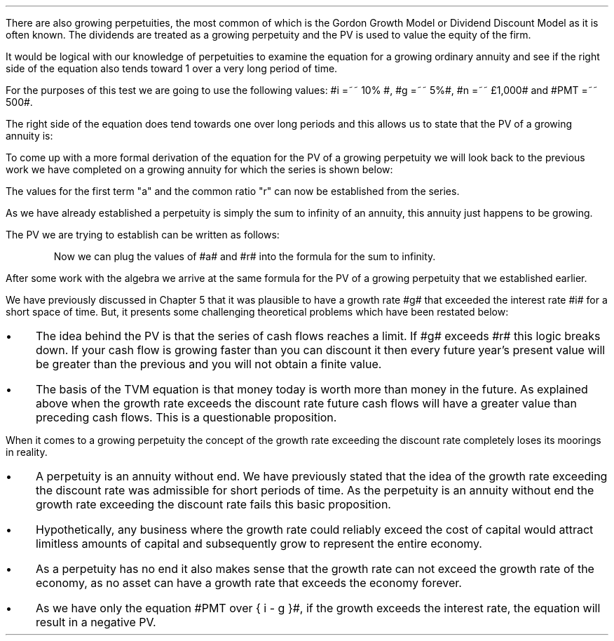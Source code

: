 .
There are also growing perpetuities, the most common of which is the Gordon
Growth Model or Dividend Discount Model as it is often known. The dividends are
treated as a growing perpetuity and the PV is used to value the equity of the
firm.
.LP
It would be logical with our knowledge of perpetuities to examine the equation
for a growing ordinary annuity and see if the right side of the equation also
tends toward 1 over a very long period of time.
.EQ I
PV sub ga =~~  PMT over { i - g } 
left [  1 -  left ( { 1 + g } over { 1 + i } right ) sup n  right ]   
.EN
For the purposes of this test we are going to use the following values: #i =~~
10% #, #g =~~ 5%#, #n =~~ \[Po]1,000# and #PMT =~~ 500#.
.EQ I
PV sub ga =~~  500 over { 0.1 - 0.05 } 
left [  1 -  left ( { 1.05 } over { 1.10 } right ) sup 1,000  right ]   
=~~
10,000 times 1
=~~
\[Po]10,000
.EN
The right side of the equation does tend towards one over long periods and this
allows us to state that the PV of a growing annuity is:
.EQ I
PV sub gp =~~ PMT over { i - g } 
.EN
To come up with a more formal derivation of the equation for the PV of a
growing perpetuity we will look back to the previous work we have completed on
a growing annuity for which the series is shown below:
.EQ I
PMT times left [  
1  over { (1 + i) sup 1 } 
+ { 1( 1 + g) } over { (1 + i) sup 2 } 
+ { 1( 1 + g) sup 2 }  over { (1 + i) sup 3 } 
+ { 1( 1 + g) sup 3 }  over { (1 + i) sup 4 } 
...~~... + 
{ 1( 1 + g) sup n-1 }  over { (1 + i) sup n } 
right ]
.EN
The values for the first term "a" and the common ratio "r" can now be
established from the series.
.EQ I
a =~~ 1  over { (1 + i) sup 1 } 
~~~~~~~~~ 
"Common Ratio: " left [ b over a =~~ c over b right ] 
~~tf~~ 
{ left ( { 1 + g } over { (1 + i) sup 2 } right ) 
over left ( 1  over { (1 + i) sup 1 } right )} 
=~~ { left ( { (1 + g) sup 2} over { (1 + i) sup 3 } right ) 
over left ( { 1 + g } over { (1 + i) sup 2 } right )} 
~~tf~~ 
r =~~ { 1 + g } over {  1 + i }
.EN
As we have already established a perpetuity is simply the sum to infinity of an
annuity, this annuity just happens to be growing.
.EQ I
S sub \[if] =~~ a over { 1 -r }
.EN
The PV we are trying to establish can be written as follows:
.EQ I
PV =~~ PMT times  a over { 1 -r }
.EN
.KS
Now we can plug the values of #a# and #r# into the formula for the sum to
infinity.
.EQ I
PV sub gp lm
PMT times left [ { 1  over { 1 + i }}
over { 1 - { { 1 + g } over {  1 + i } } } right ]
.EN
.sp -0.6v
.EQ I
lineup =~~
PMT times left [ { 1  over { 1 + i } } 
over 
{ { i - g } over {  1 + i  }  } right ]
.EN
.sp -0.6v
.EQ I
lineup =~~
PMT times { 1  over { 1 + i } } 
times 
{ {  1 + i   } over {  i - g  } }
.EN
.sp -0.6v
.EQ I
lineup =~~
PMT times 1 over {  i - g  } 
.EN
.sp -0.6v
.EQ I
lineup =~~
PMT over {  i - g  } 
.EN
.KE
After some work with the algebra we arrive at the same formula for the PV of a
growing perpetuity that we established earlier.
.EQ I
PV sub gp =~~ PMT over { i - g } 
.EN
.
.XXXX \\n(cn 1 "Growth rate exceeds the discount rate"
.LP
We have previously discussed in Chapter 5 that it was plausible to have a
growth rate #g# that exceeded the interest rate #i# for a short space of time.
But, it presents some challenging theoretical problems which have been restated
below:
.IP \(bu 3
The idea behind the PV is that the series of cash flows reaches a limit. If #g#
exceeds #r# this logic breaks down. If your cash flow is growing faster than
you can discount it then every future year's present value will be greater than
the previous and you will not obtain a finite value.
.IP \(bu 3
The basis of the TVM equation is that money today is worth more than money in
the future. As explained above when the growth rate exceeds the discount rate
future cash flows will have a greater value than preceding cash flows. This is
a questionable proposition.
.LP
When it comes to a growing perpetuity the concept of the growth rate exceeding
the discount rate completely loses its moorings in reality.
.IP \(bu 3
A perpetuity is an annuity without end. We have previously stated that the idea
of the growth rate exceeding the discount rate was admissible for short periods
of time. As the perpetuity is an annuity without end the growth rate exceeding
the discount rate fails this basic proposition.
.IP \(bu 3
Hypothetically, any business where the growth rate could reliably exceed the
cost of capital would attract limitless amounts of capital and subsequently
grow to represent the entire economy.
.IP \(bu 3
As a perpetuity has no end it also makes sense that the growth rate can not
exceed the growth rate of the economy, as no asset can have a growth rate that
exceeds the economy forever.
.IP \(bu 3
As we have only the equation #PMT over { i - g }#, if the growth exceeds the
interest rate, the equation will result in a negative PV.

